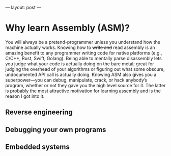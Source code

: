 ---
layout: post
---

* Why learn Assembly (ASM)?
You will always be a pretend-programmer unless you understand how the machine actually works. Knowing how to +write and+ read assembly is an amazing benefit to any programmer writing code for native platforms (e.g., C/C++, Rust, Swift, Golang). Being able to mentally parse disassembly lets you judge what your code is actually doing on the bare metal; great for judging the overhead of your algorithms or figuring out what some obscure, undocumented API call is actually doing. Knowing ASM also gives you a superpower—you can debug, manipulate, crack, or hack anybody’s program, whether or not they gave you the high level source for it. The latter is probably the most attractive motivation for learning assembly and is the reason I got into it.
** Reverse engineering
** Debugging your own programs
** Embedded systems
\begin{equation}
4+4 = 20
\end{equation}
